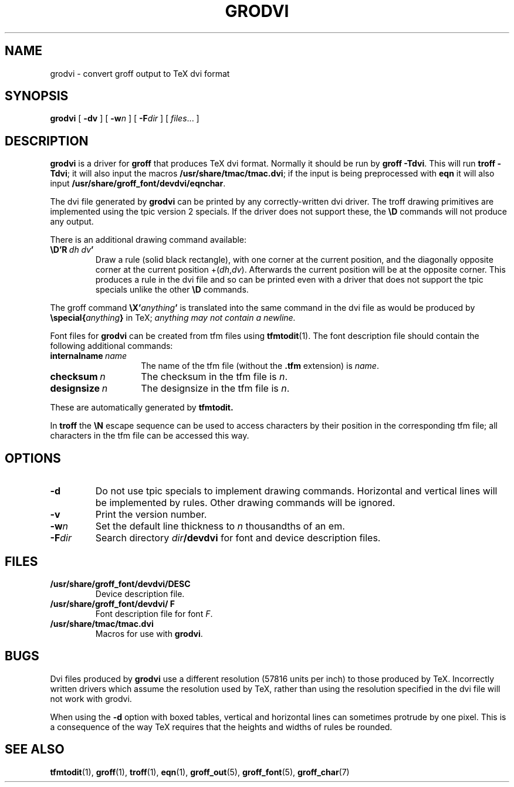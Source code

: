 .ig \"-*- nroff -*-
Copyright (C) 1989-1995 Free Software Foundation, Inc.

Permission is granted to make and distribute verbatim copies of
this manual provided the copyright notice and this permission notice
are preserved on all copies.

Permission is granted to copy and distribute modified versions of this
manual under the conditions for verbatim copying, provided that the
entire resulting derived work is distributed under the terms of a
permission notice identical to this one.

Permission is granted to copy and distribute translations of this
manual into another language, under the above conditions for modified
versions, except that this permission notice may be included in
translations approved by the Free Software Foundation instead of in
the original English.
..
.ie t .ds tx T\h'-.1667m'\v'.224m'E\v'-.224m'\h'-.125m'X
.el .ds tx TeX
.\" Like TP, but if specified indent is more than half
.\" the current line-length - indent, use the default indent.
.de Tp
.ie \\n(.$=0:((0\\$1)*2u>(\\n(.lu-\\n(.iu)) .TP
.el .TP "\\$1"
..
.TH GRODVI 1 "August 10, 1996" "Groff Version 1.10"
.SH NAME
grodvi \- convert groff output to TeX dvi format
.SH SYNOPSIS
.B grodvi
[
.B \-dv
] [
.BI \-w n
] [
.BI \-F dir
] [
.IR files \|.\|.\|.
]
.SH DESCRIPTION
.B grodvi
is a driver for
.B groff
that produces \*(tx dvi format.
Normally it should be run by
.BR groff\ \-Tdvi .
This will run
.BR troff\ \-Tdvi ;
it will also input the macros
.BR /usr/share/tmac/tmac.dvi ;
if the input is being preprocessed with
.B eqn
it will also input
.BR /usr/share/groff_font/devdvi/eqnchar .
.LP
The dvi file generated by
.B grodvi
can be printed by any correctly-written dvi driver.
The troff drawing primitives are implemented
using the tpic version 2 specials.
If the driver does not support these, the
.B \eD
commands will not produce any output.
.LP
There is an additional drawing command available:
.TP
.BI \eD'R\  dh\ dv '
Draw a rule (solid black rectangle), with one corner
at the current position, and the diagonally opposite corner
at the current position 
.RI +( dh , dv ).
Afterwards the current position will be at the opposite corner.  This
produces a rule in the dvi file and so can be printed even with a
driver that does not support the tpic specials unlike the other
.B \eD
commands.
.LP
The groff command
.BI \eX' anything '
is translated into the same command in the dvi file as would be
produced by
.BI \especial{ anything }
in \*(tx;
.I anything may not contain a newline.
.LP
Font files for
.B grodvi
can be created from tfm files using
.BR tfmtodit (1).
The font description file should contain the following
additional commands:
.Tp \w'\fBinternalname'u+2n
.BI internalname\   name
The name of the tfm file (without the
.B .tfm
extension) is
.IR name .
.TP
.BI checksum\  n
The checksum in the tfm file is
.IR n .
.TP
.BI designsize\  n
The designsize in the tfm file is
.IR n .
.LP
These are automatically generated by
.B tfmtodit.
.LP
In
.B troff
the
.B \eN
escape sequence can be used to access characters by their position
in the corresponding tfm file;
all characters in the tfm file can be accessed this way.
.SH OPTIONS
.TP
.B \-d
Do not use tpic specials to implement drawing commands.
Horizontal and vertical lines will be implemented by rules.
Other drawing commands will be ignored.
.TP
.B \-v
Print the version number.
.TP
.BI \-w n
Set the default line thickness to
.I n
thousandths of an em. 
.TP
.BI \-F dir
Search directory
.IB dir /devdvi
for font and device description files.
.SH FILES
.TP
.B /usr/share/groff_font/devdvi/DESC
Device description file.
.TP
.B /usr/share/groff_font/devdvi/ F
Font description file for font
.IR F .
.TP
.B /usr/share/tmac/tmac.dvi
Macros for use with
.BR grodvi .
.SH BUGS
Dvi files produced by
.B grodvi
use a different resolution (57816 units per inch) to those produced by
\*(tx.
Incorrectly written drivers which assume the resolution used by \*(tx,
rather than using the resolution specified in the dvi file will not
work with grodvi.
.LP
When using the
.B \-d
option with boxed tables,
vertical and horizontal lines can sometimes protrude by one pixel.
This is a consequence of the way \*(tx requires that the heights
and widths of rules be rounded.
.SH "SEE ALSO"
.BR tfmtodit (1),
.BR groff (1),
.BR troff (1),
.BR eqn (1),
.BR groff_out (5),
.BR groff_font (5),
.BR groff_char (7)
